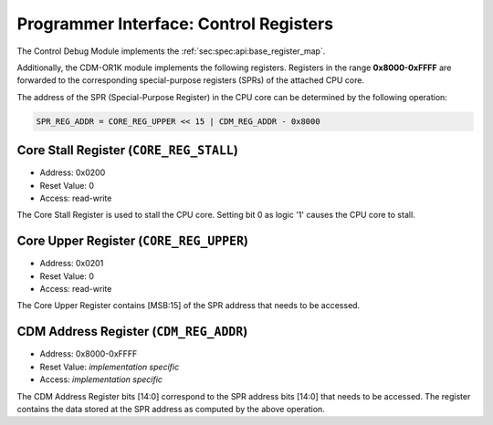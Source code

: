 Programmer Interface: Control Registers
---------------------------------------

The Control Debug Module implements the :ref:`sec:spec:api:base_register_map`.

.. tabularcolumns:: |p{\dimexpr 0.20\linewidth-2\tabcolsep}|p{\dimexpr 0.20\linewidth-2\tabcolsep}|p{\dimexpr 0.40\linewidth-2\tabcolsep}|p{\dimexpr 0.20\linewidth-2\tabcolsep}|
.. flat-table:: CDM base register reset values
  :widths: 2 2 4 2
  :header-rows: 1

  * - address
    - name
    - description
    - reset value

  * - 0x0000
    - ``MOD_VENDOR``
    - module vendor
    - 0x0001

  * - 0x0001
    - ``MOD_TYPE``
    - module type identifier
    - 0x0006

  * - 0x0002
    - ``MOD_VERSION``
    - module version
    - 0x0000

  * - 0x0003
    - ``MOD_CS``
    - module control and status
    - 0x0000

  * - 0x0004
    - ``MOD_EVENT_DEST``
    - destination of debug events
    - 0x0000

Additionally, the CDM-OR1K module implements the following registers. 
Registers in the range **0x8000-0xFFFF** are forwarded to the corresponding special-purpose registers (SPRs) of the attached CPU core. 

.. tabularcolumns:: |p{\dimexpr 0.20\linewidth-2\tabcolsep}|p{\dimexpr 0.20\linewidth-2\tabcolsep}|p{\dimexpr 0.60\linewidth-2\tabcolsep}|
.. flat-table:: CDM register map
  :widths: 2 2 6
  :header-rows: 1

  * - address
    - name
    - description

  * - 0x0200
    - ``CORE_REG_STALL``
    - Writing 1 to bit '0' causes the CPU core to stall.

  * - 0x0201
    - ``CORE_REG_UPPER``
    - Bits [MSB:15]  (most significant bits) of the corresponding SPR address in the attached CPU core.

  * - 0x8000-0xFFFF
    - ``CDM_REG_ADDR``
    - Bits [31:0] of the corresponding SPR data in the attached CPU core. 


The address of the SPR (Special-Purpose Register) in the CPU core can be determined by the following operation:

.. code::

   SPR_REG_ADDR = CORE_REG_UPPER << 15 | CDM_REG_ADDR - 0x8000  

Core Stall Register (``CORE_REG_STALL``)
^^^^^^^^^^^^^^^^^^^^^^^^^^^^^^^^^^^^^^^^^^

- Address: 0x0200
- Reset Value: 0
- Access: read-write

The Core Stall Register is used to stall the CPU core. 
Setting bit 0 as logic '1' causes the CPU core to stall.

Core Upper Register (``CORE_REG_UPPER``)
^^^^^^^^^^^^^^^^^^^^^^^^^^^^^^^^^^^^^^^^^^

- Address: 0x0201
- Reset Value: 0
- Access: read-write

The Core Upper Register contains [MSB:15] of the SPR address that needs to be accessed. 

CDM Address Register (``CDM_REG_ADDR``)
^^^^^^^^^^^^^^^^^^^^^^^^^^^^^^^^^^^^^^^^^^

- Address: 0x8000-0xFFFF
- Reset Value: *implementation specific*
- Access: *implementation specific*

The CDM Address Register bits [14:0] correspond to the SPR address bits [14:0] that needs to be accessed. 
The register contains the data stored at the SPR address as computed by the above operation.

